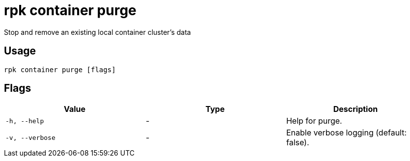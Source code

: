 = rpk container purge
:description: rpk container purge

Stop and remove an existing local container cluster's data

== Usage

[,bash]
----
rpk container purge [flags]
----

== Flags

[cols="1m,1a,2a]
|===
|*Value* |*Type* |*Description*

|`-h, --help` |- |Help for purge.

|`-v, --verbose` |- |Enable verbose logging (default: false).
|===